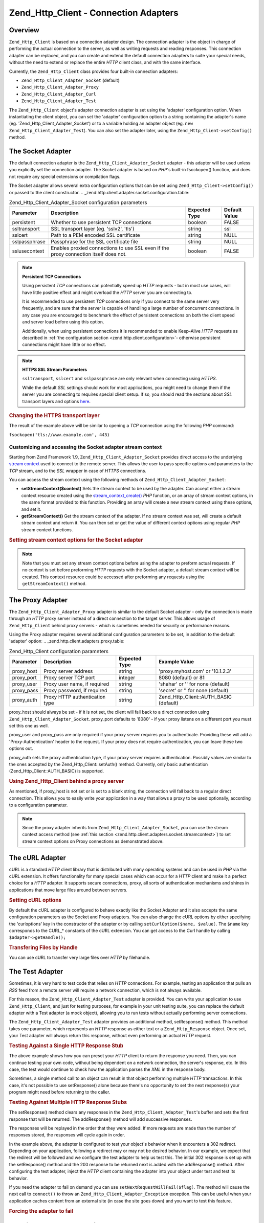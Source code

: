 
.. _zend.http.client.adapters:

Zend_Http_Client - Connection Adapters
======================================


.. _zend.http.client.adapters.overview:

Overview
--------

``Zend_Http_Client`` is based on a connection adapter design. The connection adapter is the object in charge of performing the actual connection to the server, as well as writing requests and reading responses. This connection adapter can be replaced, and you can create and extend the default connection adapters to suite your special needs, without the need to extend or replace the entire *HTTP* client class, and with the same interface.

Currently, the ``Zend_Http_Client`` class provides four built-in connection adapters:

- ``Zend_Http_Client_Adapter_Socket`` (default)

- ``Zend_Http_Client_Adapter_Proxy``

- ``Zend_Http_Client_Adapter_Curl``

- ``Zend_Http_Client_Adapter_Test``



The ``Zend_Http_Client`` object's adapter connection adapter is set using the 'adapter' configuration option. When instantiating the client object, you can set the 'adapter' configuration option to a string containing the adapter's name (eg. 'Zend_Http_Client_Adapter_Socket') or to a variable holding an adapter object (eg. ``new Zend_Http_Client_Adapter_Test``). You can also set the adapter later, using the ``Zend_Http_Client->setConfig()`` method.


.. _zend.http.client.adapters.socket:

The Socket Adapter
------------------

The default connection adapter is the ``Zend_Http_Client_Adapter_Socket`` adapter - this adapter will be used unless you explicitly set the connection adapter. The Socket adapter is based on *PHP*'s built-in fsockopen() function, and does not require any special extensions or compilation flags.

The Socket adapter allows several extra configuration options that can be set using ``Zend_Http_Client->setConfig()`` or passed to the client constructor.
.. _zend.http.client.adapter.socket.configuration.table:

.. table:: Zend_Http_Client_Adapter_Socket configuration parameters

   +-------------+------------------------------------------------------------------------------------+-------------+-------------+
   |Parameter    |Description                                                                         |Expected Type|Default Value|
   +=============+====================================================================================+=============+=============+
   |persistent   |Whether to use persistent TCP connections                                           |boolean      |FALSE        |
   +-------------+------------------------------------------------------------------------------------+-------------+-------------+
   |ssltransport |SSL transport layer (eg. 'sslv2', 'tls')                                            |string       |ssl          |
   +-------------+------------------------------------------------------------------------------------+-------------+-------------+
   |sslcert      |Path to a PEM encoded SSL certificate                                               |string       |NULL         |
   +-------------+------------------------------------------------------------------------------------+-------------+-------------+
   |sslpassphrase|Passphrase for the SSL certificate file                                             |string       |NULL         |
   +-------------+------------------------------------------------------------------------------------+-------------+-------------+
   |sslusecontext|Enables proxied connections to use SSL even if the proxy connection itself does not.|boolean      |FALSE        |
   +-------------+------------------------------------------------------------------------------------+-------------+-------------+


.. note::
   **Persistent TCP Connections**

   Using persistent *TCP* connections can potentially speed up *HTTP* requests - but in most use cases, will have little positive effect and might overload the *HTTP* server you are connecting to.


   It is recommended to use persistent *TCP* connections only if you connect to the same server very frequently, and are sure that the server is capable of handling a large number of concurrent connections. In any case you are encouraged to benchmark the effect of persistent connections on both the client speed and server load before using this option.


   Additionally, when using persistent connections it is recommended to enable Keep-Alive *HTTP* requests as described in :ref:`the configuration section <zend.http.client.configuration>`- otherwise persistent connections might have little or no effect.


.. note::
   **HTTPS SSL Stream Parameters**

   ``ssltransport``, ``sslcert`` and ``sslpassphrase`` are only relevant when connecting using *HTTPS*.


   While the default *SSL* settings should work for most applications, you might need to change them if the server you are connecting to requires special client setup. If so, you should read the sections about *SSL* transport layers and options `here`_.





.. _zend.http.client.adapters.socket.example-1:

.. rubric:: Changing the HTTPS transport layer

.. code-block:: php
   :linenos:

   // Set the configuration parameters
   $config = array(
       'adapter'      => 'Zend_Http_Client_Adapter_Socket',
       'ssltransport' => 'tls'
   );

   // Instantiate a client object
   $client = new Zend_Http_Client('https://www.example.com', $config);

   // The following request will be sent over a TLS secure connection.
   $response = $client->request();

The result of the example above will be similar to opening a *TCP* connection using the following *PHP* command:

``fsockopen('tls://www.example.com', 443)``


.. _zend.http.client.adapters.socket.streamcontext:

Customizing and accessing the Socket adapter stream context
^^^^^^^^^^^^^^^^^^^^^^^^^^^^^^^^^^^^^^^^^^^^^^^^^^^^^^^^^^^

Starting from Zend Framework 1.9, ``Zend_Http_Client_Adapter_Socket`` provides direct access to the underlying `stream context`_ used to connect to the remote server. This allows the user to pass specific options and parameters to the *TCP* stream, and to the *SSL* wrapper in case of *HTTPS* connections.

You can access the stream context using the following methods of ``Zend_Http_Client_Adapter_Socket``:

- **setStreamContext($context)** Sets the stream context to be used by the adapter. Can accept either a stream context resource created using the `stream_context_create()`_ *PHP* function, or an array of stream context options, in the same format provided to this function. Providing an array will create a new stream context using these options, and set it.

- **getStreamContext()** Get the stream context of the adapter. If no stream context was set, will create a default stream context and return it. You can then set or get the value of different context options using regular *PHP* stream context functions.




.. _zend.http.client.adapters.socket.streamcontext.example-1:

.. rubric:: Setting stream context options for the Socket adapter

.. code-block:: php
   :linenos:

   // Array of options
   $options = array(
       'socket' => array(
           // Bind local socket side to a specific interface
           'bindto' => '10.1.2.3:50505'
       ),
       'ssl' => array(
           // Verify server side certificate,
           // do not accept invalid or self-signed SSL certificates
           'verify_peer' => true,
           'allow_self_signed' => false,

           // Capture the peer's certificate
           'capture_peer_cert' => true
       )
   );

   // Create an adapter object and attach it to the HTTP client
   $adapter = new Zend_Http_Client_Adapter_Socket();
   $client = new Zend_Http_Client();
   $client->setAdapter($adapter);

   // Method 1: pass the options array to setStreamContext()
   $adapter->setStreamContext($options);

   // Method 2: create a stream context and pass it to setStreamContext()
   $context = stream_context_create($options);
   $adapter->setStreamContext($context);

   // Method 3: get the default stream context and set the options on it
   $context = $adapter->getStreamContext();
   stream_context_set_option($context, $options);

   // Now, preform the request
   $response = $client->request();

   // If everything went well, you can now access the context again
   $opts = stream_context_get_options($adapter->getStreamContext());
   echo $opts['ssl']['peer_certificate'];

.. note::
   Note that you must set any stream context options before using the adapter to preform actual requests. If no context is set before preforming *HTTP* requests with the Socket adapter, a default stream context will be created. This context resource could be accessed after preforming any requests using the ``getStreamContext()`` method.



.. _zend.http.client.adapters.proxy:

The Proxy Adapter
-----------------

The ``Zend_Http_Client_Adapter_Proxy`` adapter is similar to the default Socket adapter - only the connection is made through an *HTTP* proxy server instead of a direct connection to the target server. This allows usage of ``Zend_Http_Client`` behind proxy servers - which is sometimes needed for security or performance reasons.

Using the Proxy adapter requires several additional configuration parameters to be set, in addition to the default 'adapter' option:
.. _zend.http.client.adapters.proxy.table:

.. table:: Zend_Http_Client configuration parameters

   +----------+------------------------------+-------------+--------------------------------------+
   |Parameter |Description                   |Expected Type|Example Value                         |
   +==========+==============================+=============+======================================+
   |proxy_host|Proxy server address          |string       |'proxy.myhost.com' or '10.1.2.3'      |
   +----------+------------------------------+-------------+--------------------------------------+
   |proxy_port|Proxy server TCP port         |integer      |8080 (default) or 81                  |
   +----------+------------------------------+-------------+--------------------------------------+
   |proxy_user|Proxy user name, if required  |string       |'shahar' or '' for none (default)     |
   +----------+------------------------------+-------------+--------------------------------------+
   |proxy_pass|Proxy password, if required   |string       |'secret' or '' for none (default)     |
   +----------+------------------------------+-------------+--------------------------------------+
   |proxy_auth|Proxy HTTP authentication type|string       |Zend_Http_Client::AUTH_BASIC (default)|
   +----------+------------------------------+-------------+--------------------------------------+




proxy_host should always be set - if it is not set, the client will fall back to a direct connection using ``Zend_Http_Client_Adapter_Socket``. proxy_port defaults to '8080' - if your proxy listens on a different port you must set this one as well.

proxy_user and proxy_pass are only required if your proxy server requires you to authenticate. Providing these will add a 'Proxy-Authentication' header to the request. If your proxy does not require authentication, you can leave these two options out.

proxy_auth sets the proxy authentication type, if your proxy server requires authentication. Possibly values are similar to the ones accepted by the Zend_Http_Client::setAuth() method. Currently, only basic authentication (Zend_Http_Client::AUTH_BASIC) is supported.


.. _zend.http.client.adapters.proxy.example-1:

.. rubric:: Using Zend_Http_Client behind a proxy server

.. code-block:: php
   :linenos:

   // Set the configuration parameters
   $config = array(
       'adapter'    => 'Zend_Http_Client_Adapter_Proxy',
       'proxy_host' => 'proxy.int.zend.com',
       'proxy_port' => 8000,
       'proxy_user' => 'shahar.e',
       'proxy_pass' => 'bananashaped'
   );

   // Instantiate a client object
   $client = new Zend_Http_Client('http://www.example.com', $config);

   // Continue working...

As mentioned, if proxy_host is not set or is set to a blank string, the connection will fall back to a regular direct connection. This allows you to easily write your application in a way that allows a proxy to be used optionally, according to a configuration parameter.

.. note::
   Since the proxy adapter inherits from ``Zend_Http_Client_Adapter_Socket``, you can use the stream context access method (see :ref:`this section <zend.http.client.adapters.socket.streamcontext>`) to set stream context options on Proxy connections as demonstrated above.



.. _zend.http.client.adapters.curl:

The cURL Adapter
----------------

cURL is a standard *HTTP* client library that is distributed with many operating systems and can be used in *PHP* via the cURL extension. It offers functionality for many special cases which can occur for a *HTTP* client and make it a perfect choice for a *HTTP* adapter. It supports secure connections, proxy, all sorts of authentication mechanisms and shines in applications that move large files around between servers.


.. _zend.http.client.adapters.curl.example-1:

.. rubric:: Setting cURL options

.. code-block:: php
   :linenos:

   $config = array(
       'adapter'   => 'Zend_Http_Client_Adapter_Curl',
       'curloptions' => array(CURLOPT_FOLLOWLOCATION => true),
   );
   $client = new Zend_Http_Client($uri, $config);

By default the cURL adapter is configured to behave exactly like the Socket Adapter and it also accepts the same configuration parameters as the Socket and Proxy adapters. You can also change the cURL options by either specifying the 'curloptions' key in the constructor of the adapter or by calling ``setCurlOption($name, $value)``. The ``$name`` key corresponds to the CURL_* constants of the cURL extension. You can get access to the Curl handle by calling ``$adapter->getHandle();``


.. _zend.http.client.adapters.curl.example-2:

.. rubric:: Transfering Files by Handle

You can use cURL to transfer very large files over *HTTP* by filehandle.

.. code-block:: php
   :linenos:

   $putFileSize   = filesize("filepath");
   $putFileHandle = fopen("filepath", "r");

   $adapter = new Zend_Http_Client_Adapter_Curl();
   $client = new Zend_Http_Client();
   $client->setAdapter($adapter);
   $adapter->setConfig(array(
       'curloptions' => array(
           CURLOPT_INFILE => $putFileHandle,
           CURLOPT_INFILESIZE => $putFileSize
       )
   ));
   $client->request("PUT");


.. _zend.http.client.adapters.test:

The Test Adapter
----------------

Sometimes, it is very hard to test code that relies on *HTTP* connections. For example, testing an application that pulls an *RSS* feed from a remote server will require a network connection, which is not always available.

For this reason, the ``Zend_Http_Client_Adapter_Test`` adapter is provided. You can write your application to use ``Zend_Http_Client``, and just for testing purposes, for example in your unit testing suite, you can replace the default adapter with a Test adapter (a mock object), allowing you to run tests without actually performing server connections.

The ``Zend_Http_Client_Adapter_Test`` adapter provides an additional method, setResponse() method. This method takes one parameter, which represents an *HTTP* response as either text or a ``Zend_Http_Response`` object. Once set, your Test adapter will always return this response, without even performing an actual *HTTP* request.


.. _zend.http.client.adapters.test.example-1:

.. rubric:: Testing Against a Single HTTP Response Stub

.. code-block:: php
   :linenos:

   // Instantiate a new adapter and client
   $adapter = new Zend_Http_Client_Adapter_Test();
   $client = new Zend_Http_Client('http://www.example.com', array(
       'adapter' => $adapter
   ));

   // Set the expected response
   $adapter->setResponse(
       "HTTP/1.1 200 OK"        . "\r\n" .
       "Content-type: text/xml" . "\r\n" .
                                  "\r\n" .
       '<?xml version="1.0" encoding="UTF-8"?>' .
       '<rss version="2.0" ' .
       '     xmlns:content="http://purl.org/rss/1.0/modules/content/"' .
       '     xmlns:wfw="http://wellformedweb.org/CommentAPI/"' .
       '     xmlns:dc="http://purl.org/dc/elements/1.1/">' .
       '  <channel>' .
       '    <title>Premature Optimization</title>' .
       // and so on...
       '</rss>');

   $response = $client->request('GET');
   // .. continue parsing $response..

The above example shows how you can preset your *HTTP* client to return the response you need. Then, you can continue testing your own code, without being dependent on a network connection, the server's response, etc. In this case, the test would continue to check how the application parses the *XML* in the response body.

Sometimes, a single method call to an object can result in that object performing multiple *HTTP* transactions. In this case, it's not possible to use setResponse() alone because there's no opportunity to set the next response(s) your program might need before returning to the caller.


.. _zend.http.client.adapters.test.example-2:

.. rubric:: Testing Against Multiple HTTP Response Stubs

.. code-block:: php
   :linenos:

   // Instantiate a new adapter and client
   $adapter = new Zend_Http_Client_Adapter_Test();
   $client = new Zend_Http_Client('http://www.example.com', array(
       'adapter' => $adapter
   ));

   // Set the first expected response
   $adapter->setResponse(
       "HTTP/1.1 302 Found"      . "\r\n" .
       "Location: /"             . "\r\n" .
       "Content-Type: text/html" . "\r\n" .
                                   "\r\n" .
       '<html>' .
       '  <head><title>Moved</title></head>' .
       '  <body><p>This page has moved.</p></body>' .
       '</html>');

   // Set the next successive response
   $adapter->addResponse(
       "HTTP/1.1 200 OK"         . "\r\n" .
       "Content-Type: text/html" . "\r\n" .
                                   "\r\n" .
       '<html>' .
       '  <head><title>My Pet Store Home Page</title></head>' .
       '  <body><p>...</p></body>' .
       '</html>');

   // inject the http client object ($client) into your object
   // being tested and then test your object's behavior below

The setResponse() method clears any responses in the ``Zend_Http_Client_Adapter_Test``'s buffer and sets the first response that will be returned. The addResponse() method will add successive responses.

The responses will be replayed in the order that they were added. If more requests are made than the number of responses stored, the responses will cycle again in order.

In the example above, the adapter is configured to test your object's behavior when it encounters a 302 redirect. Depending on your application, following a redirect may or may not be desired behavior. In our example, we expect that the redirect will be followed and we configure the test adapter to help us test this. The initial 302 response is set up with the setResponse() method and the 200 response to be returned next is added with the addResponse() method. After configuring the test adapter, inject the *HTTP* client containing the adapter into your object under test and test its behavior.

If you need the adapter to fail on demand you can use ``setNextRequestWillFail($flag)``. The method will cause the next call to ``connect()`` to throw an ``Zend_Http_Client_Adapter_Exception`` exception. This can be useful when your application caches content from an external site (in case the site goes down) and you want to test this feature.


.. _zend.http.client.adapters.test.example-3:

.. rubric:: Forcing the adapter to fail

.. code-block:: php
   :linenos:

   // Instantiate a new adapter and client
   $adapter = new Zend_Http_Client_Adapter_Test();
   $client = new Zend_Http_Client('http://www.example.com', array(
       'adapter' => $adapter
   ));

   // Force the next request to fail with an exception
   $adapter->setNextRequestWillFail(true);

   try {
       // This call will result in a Zend_Http_Client_Adapter_Exception
       $client->request();
   } catch (Zend_Http_Client_Adapter_Exception $e) {
       // ...
   }

   // Further requests will work as expected until
   // you call setNextRequestWillFail(true) again


.. _zend.http.client.adapters.extending:

Creating your own connection adapters
-------------------------------------

You can create your own connection adapters and use them. You could, for example, create a connection adapter that uses persistent sockets, or a connection adapter with caching abilities, and use them as needed in your application.

In order to do so, you must create your own adapter class that implements the ``Zend_Http_Client_Adapter_Interface`` interface. The following example shows the skeleton of a user-implemented adapter class. All the public functions defined in this example must be defined in your adapter as well:


.. _zend.http.client.adapters.extending.example-1:

.. rubric:: Creating your own connection adapter

.. code-block:: php
   :linenos:

   class MyApp_Http_Client_Adapter_BananaProtocol
       implements Zend_Http_Client_Adapter_Interface
   {
       /**
        * Set the configuration array for the adapter
        *
        * @param array $config
        */
       public function setConfig($config = array())
       {
           // This rarely changes - you should usually copy the
           // implementation in Zend_Http_Client_Adapter_Socket.
       }

       /**
        * Connect to the remote server
        *
        * @param string  $host
        * @param int     $port
        * @param boolean $secure
        */
       public function connect($host, $port = 80, $secure = false)
       {
           // Set up the connection to the remote server
       }

       /**
        * Send request to the remote server
        *
        * @param string        $method
        * @param Zend_Uri_Http $url
        * @param string        $http_ver
        * @param array         $headers
        * @param string        $body
        * @return string Request as text
        */
       public function write($method,
                             $url,
                             $http_ver = '1.1',
                             $headers = array(),
                             $body = '')
       {
           // Send request to the remote server.
           // This function is expected to return the full request
           // (headers and body) as a string
       }

       /**
        * Read response from server
        *
        * @return string
        */
       public function read()
       {
           // Read response from remote server and return it as a string
       }

       /**
        * Close the connection to the server
        *
        */
       public function close()
       {
           // Close the connection to the remote server - called last.
       }
   }

   // Then, you could use this adapter:
   $client = new Zend_Http_Client(array(
       'adapter' => 'MyApp_Http_Client_Adapter_BananaProtocol'
   ));



.. _`here`: http://www.php.net/manual/en/transports.php#transports.inet
.. _`stream context`: http://php.net/manual/en/stream.contexts.php
.. _`stream_context_create()`: http://php.net/manual/en/function.stream-context-create.php
